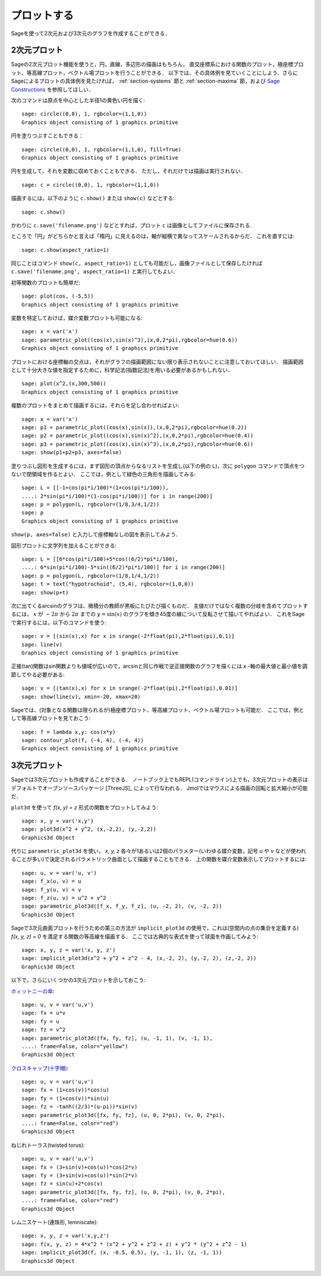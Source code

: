 .. sage-doctest: needs sage.plot sage.symbolic

.. _section-plot:

プロットする
==================

Sageを使って2次元および3次元のグラフを作成することができる．


2次元プロット
---------------------

Sageの2次元プロット機能を使うと，円，直線，多辺形の描画はもちろん，
直交座標系における関数のプロット，極座標プロット、等高線プロット，ベクトル場プロットを行うことができる．
以下では、その具体例を見ていくことにしよう．さらにSageによるプロットの具体例を見たければ， :ref:`section-systems` 節と :ref:`section-maxima` 節，および `Sage Constructions <http://passagemath.org/docs/latest/html/en/constructions/>`_ を参照してほしい．

次のコマンドは原点を中心とした半径1の黄色い円を描く:
::

    sage: circle((0,0), 1, rgbcolor=(1,1,0))
    Graphics object consisting of 1 graphics primitive

円を塗りつぶすこともできる：

::

    sage: circle((0,0), 1, rgbcolor=(1,1,0), fill=True)
    Graphics object consisting of 1 graphics primitive

円を生成して，それを変数に収めておくこともできる．
ただし，それだけでは描画は実行されない．

::

    sage: c = circle((0,0), 1, rgbcolor=(1,1,0))

描画するには，以下のように ``c.show()`` または ``show(c)`` などとする:

.. link

::

    sage: c.show()

かわりに ``c.save('filename.png')`` などとすれば，プロット ``c`` は画像としてファイルに保存される.

ところで「円」がどちらかと言えば「楕円」に見えるのは，軸が縦横で異なってスケールされるからだ．
これを直すには:

.. link

::

    sage: c.show(aspect_ratio=1)


同じことはコマンド ``show(c, aspect_ratio=1)`` としても可能だし，画像ファイルとして保存したければ ``c.save('filename.png', aspect_ratio=1)`` と実行してもよい．


初等関数のプロットも簡単だ:

::

    sage: plot(cos, (-5,5))
    Graphics object consisting of 1 graphics primitive

変数を特定しておけば，媒介変数プロットも可能になる:

::

    sage: x = var('x')
    sage: parametric_plot((cos(x),sin(x)^3),(x,0,2*pi),rgbcolor=hue(0.6))
    Graphics object consisting of 1 graphics primitive

プロットにおける座標軸の交点は，それがグラフの描画範囲にない限り表示されないことに注意しておいてほしい．
描画範囲として十分大きな値を指定するために，科学記法(指数記法)を用いる必要があるかもしれない．

::

    sage: plot(x^2,(x,300,500))
    Graphics object consisting of 1 graphics primitive

複数のプロットをまとめて描画するには，それらを足し合わせればよい:

::

    sage: x = var('x')
    sage: p1 = parametric_plot((cos(x),sin(x)),(x,0,2*pi),rgbcolor=hue(0.2))
    sage: p2 = parametric_plot((cos(x),sin(x)^2),(x,0,2*pi),rgbcolor=hue(0.4))
    sage: p3 = parametric_plot((cos(x),sin(x)^3),(x,0,2*pi),rgbcolor=hue(0.6))
    sage: show(p1+p2+p3, axes=false)


塗りつぶし図形を生成するには，まず図形の頂点からなるリストを生成し(以下の例の ``L``)，次に ``polygon`` コマンドで頂点をつないで閉領域を作るとよい．
ここでは，例として緑色の三角形を描画してみる:

::

    sage: L = [[-1+cos(pi*i/100)*(1+cos(pi*i/100)),
    ....: 2*sin(pi*i/100)*(1-cos(pi*i/100))] for i in range(200)]
    sage: p = polygon(L, rgbcolor=(1/8,3/4,1/2))
    sage: p
    Graphics object consisting of 1 graphics primitive

``show(p, axes=false)`` と入力して座標軸なしの図を表示してみよう．

図形プロットに文字列を加えることができる:

::

    sage: L = [[6*cos(pi*i/100)+5*cos((6/2)*pi*i/100),
    ....: 6*sin(pi*i/100)-5*sin((6/2)*pi*i/100)] for i in range(200)]
    sage: p = polygon(L, rgbcolor=(1/8,1/4,1/2))
    sage: t = text("hypotrochoid", (5,4), rgbcolor=(1,0,0))
    sage: show(p+t)


次に出てくるarcsinのグラフは、微積分の教師が黒板にたびたび描くものだ．
主値だけではなく複数の分岐を含めてプロットするには， :math:`x` が :math:`-2\pi` から :math:`2\pi` までの :math:`y=\sin(x)` のグラフを傾き45度の線について反転させて描いてやればよい．
これをSageで実行するには，以下のコマンドを使う:

::

    sage: v = [(sin(x),x) for x in srange(-2*float(pi),2*float(pi),0.1)]
    sage: line(v)
    Graphics object consisting of 1 graphics primitive

正接(tan)関数はsin関数よりも値域が広いので，arcsinと同じ作戦で逆正接関数のグラフを描くには *x* -軸の最大値と最小値を調節してやる必要がある:

::

    sage: v = [(tan(x),x) for x in srange(-2*float(pi),2*float(pi),0.01)]
    sage: show(line(v), xmin=-20, xmax=20)

Sageでは、(対象となる関数は限られるが)極座標プロット、等高線プロット、ベクトル場プロットも可能だ．
ここでは，例として等高線プロットを見ておこう:

::

    sage: f = lambda x,y: cos(x*y)
    sage: contour_plot(f, (-4, 4), (-4, 4))
    Graphics object consisting of 1 graphics primitive


3次元プロット
-----------------------

Sageでは3次元プロットも作成することができる．
ノートブック上でもREPL(コマンドライン)上でも，3次元プロットの表示はデフォルトでオープンソースパッケージ [ThreeJS]_ によって行なわれる．
Jmolではマウスによる描画の回転と拡大縮小が可能だ．

``plot3d`` を使って `f(x, y) = z` 形式の関数をプロットしてみよう:

::

    sage: x, y = var('x,y')
    sage: plot3d(x^2 + y^2, (x,-2,2), (y,-2,2))
    Graphics3d Object

代りに ``parametric_plot3d`` を使い， `x, y, z` 各々が1あるいは2個のパラメター(いわゆる媒介変数，記号 `u` や `v` などが使われることが多い)で決定されるパラメトリック曲面として描画することもできる．
上の関数を媒介変数表示してプロットするには:

::

    sage: u, v = var('u, v')
    sage: f_x(u, v) = u
    sage: f_y(u, v) = v
    sage: f_z(u, v) = u^2 + v^2
    sage: parametric_plot3d([f_x, f_y, f_z], (u, -2, 2), (v, -2, 2))
    Graphics3d Object

Sageで3次元曲面プロットを行うための第三の方法が ``implicit_plot3d`` の使用で，これは(空間内の点の集合を定義する) `f(x, y, z) = 0` を満足する関数の等高線を描画する．
ここでは古典的な表式を使って球面を作画してみよう:

::

    sage: x, y, z = var('x, y, z')
    sage: implicit_plot3d(x^2 + y^2 + z^2 - 4, (x,-2, 2), (y,-2, 2), (z,-2, 2))
    Graphics3d Object

以下で，さらにいくつかの3次元プロットを示しておこう:

.. `Yellow Whitney's umbrella <http://en.wikipedia.org/wiki/Whitney_umbrella>`__:

`ホィットニーの傘 <http://en.wikipedia.org/wiki/Whitney_umbrella>`__:

::

    sage: u, v = var('u,v')
    sage: fx = u*v
    sage: fy = u
    sage: fz = v^2
    sage: parametric_plot3d([fx, fy, fz], (u, -1, 1), (v, -1, 1),
    ....: frame=False, color="yellow")
    Graphics3d Object

`クロスキャップ(十字帽) <http://en.wikipedia.org/wiki/Cross-cap>`__:

::

    sage: u, v = var('u,v')
    sage: fx = (1+cos(v))*cos(u)
    sage: fy = (1+cos(v))*sin(u)
    sage: fz = -tanh((2/3)*(u-pi))*sin(v)
    sage: parametric_plot3d([fx, fy, fz], (u, 0, 2*pi), (v, 0, 2*pi),
    ....: frame=False, color="red")
    Graphics3d Object

ねじれトーラス(twisted torus):

::

    sage: u, v = var('u,v')
    sage: fx = (3+sin(v)+cos(u))*cos(2*v)
    sage: fy = (3+sin(v)+cos(u))*sin(2*v)
    sage: fz = sin(u)+2*cos(v)
    sage: parametric_plot3d([fx, fy, fz], (u, 0, 2*pi), (v, 0, 2*pi),
    ....: frame=False, color="red")
    Graphics3d Object

レムニスケート(連珠形, lemniscate):

::

    sage: x, y, z = var('x,y,z')
    sage: f(x, y, z) = 4*x^2 * (x^2 + y^2 + z^2 + z) + y^2 * (y^2 + z^2 - 1)
    sage: implicit_plot3d(f, (x, -0.5, 0.5), (y, -1, 1), (z, -1, 1))
    Graphics3d Object
